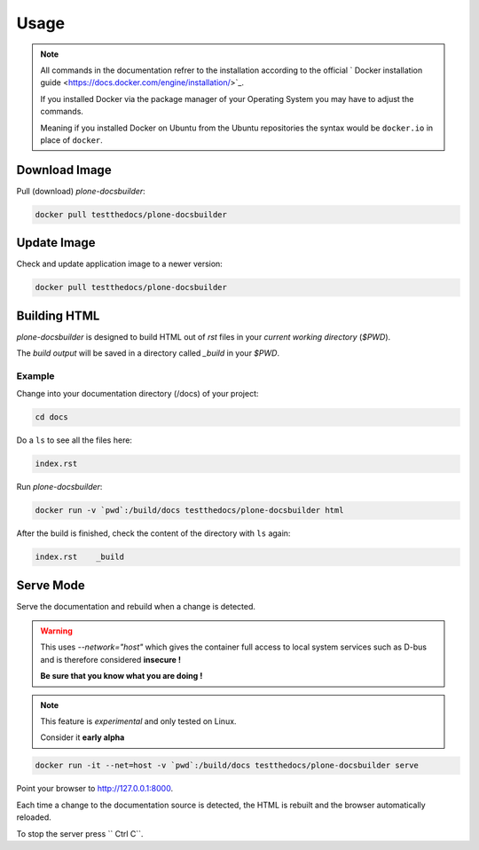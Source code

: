 =====
Usage
=====

.. note::

   All commands in the documentation refrer to the installation according to the official
   ` Docker installation guide <https://docs.docker.com/engine/installation/>`_.

   If you installed Docker via the package manager of your Operating System you may have to adjust the commands.

   Meaning if you installed Docker on Ubuntu from the Ubuntu repositories the syntax would be ``docker.io`` in place of ``docker``.


Download Image
==============

Pull (download) *plone-docsbuilder*:

.. code-block:: shell

   docker pull testthedocs/plone-docsbuilder

Update Image
============

Check and update application image to a newer version:

.. code-block:: shell

   docker pull testthedocs/plone-docsbuilder

Building HTML
=============

*plone-docsbuilder* is designed to build HTML out of *rst* files in your *current working directory* (`$PWD`).

The *build output* will be saved in a directory called *_build* in your `$PWD`.

Example
-------

Change into your documentation directory (/docs) of your project:

.. code-block:: shell

   cd docs

Do a ``ls`` to see all the files here:

.. code-block:: shell

   index.rst

Run *plone-docsbuilder*:

.. code-block:: shell

   docker run -v `pwd`:/build/docs testthedocs/plone-docsbuilder html

After the build is finished, check the content of the directory with ``ls`` again:

.. code-block:: shell

   index.rst    _build


Serve Mode
==========

Serve the documentation and rebuild when a change is detected.

.. warning::

   This uses *--network="host"* which gives the container full access to local system services
   such as D-bus and is therefore considered **insecure !**

   **Be sure that you know what you are doing !**

.. note::

   This feature is *experimental* and only tested on Linux.

   Consider it **early alpha**

.. code-block:: shell

   docker run -it --net=host -v `pwd`:/build/docs testthedocs/plone-docsbuilder serve

Point your browser to  http://127.0.0.1:8000.

Each time a change to the documentation source is detected, the HTML is rebuilt and the browser automatically reloaded.

To stop the server press `` Ctrl C``.

